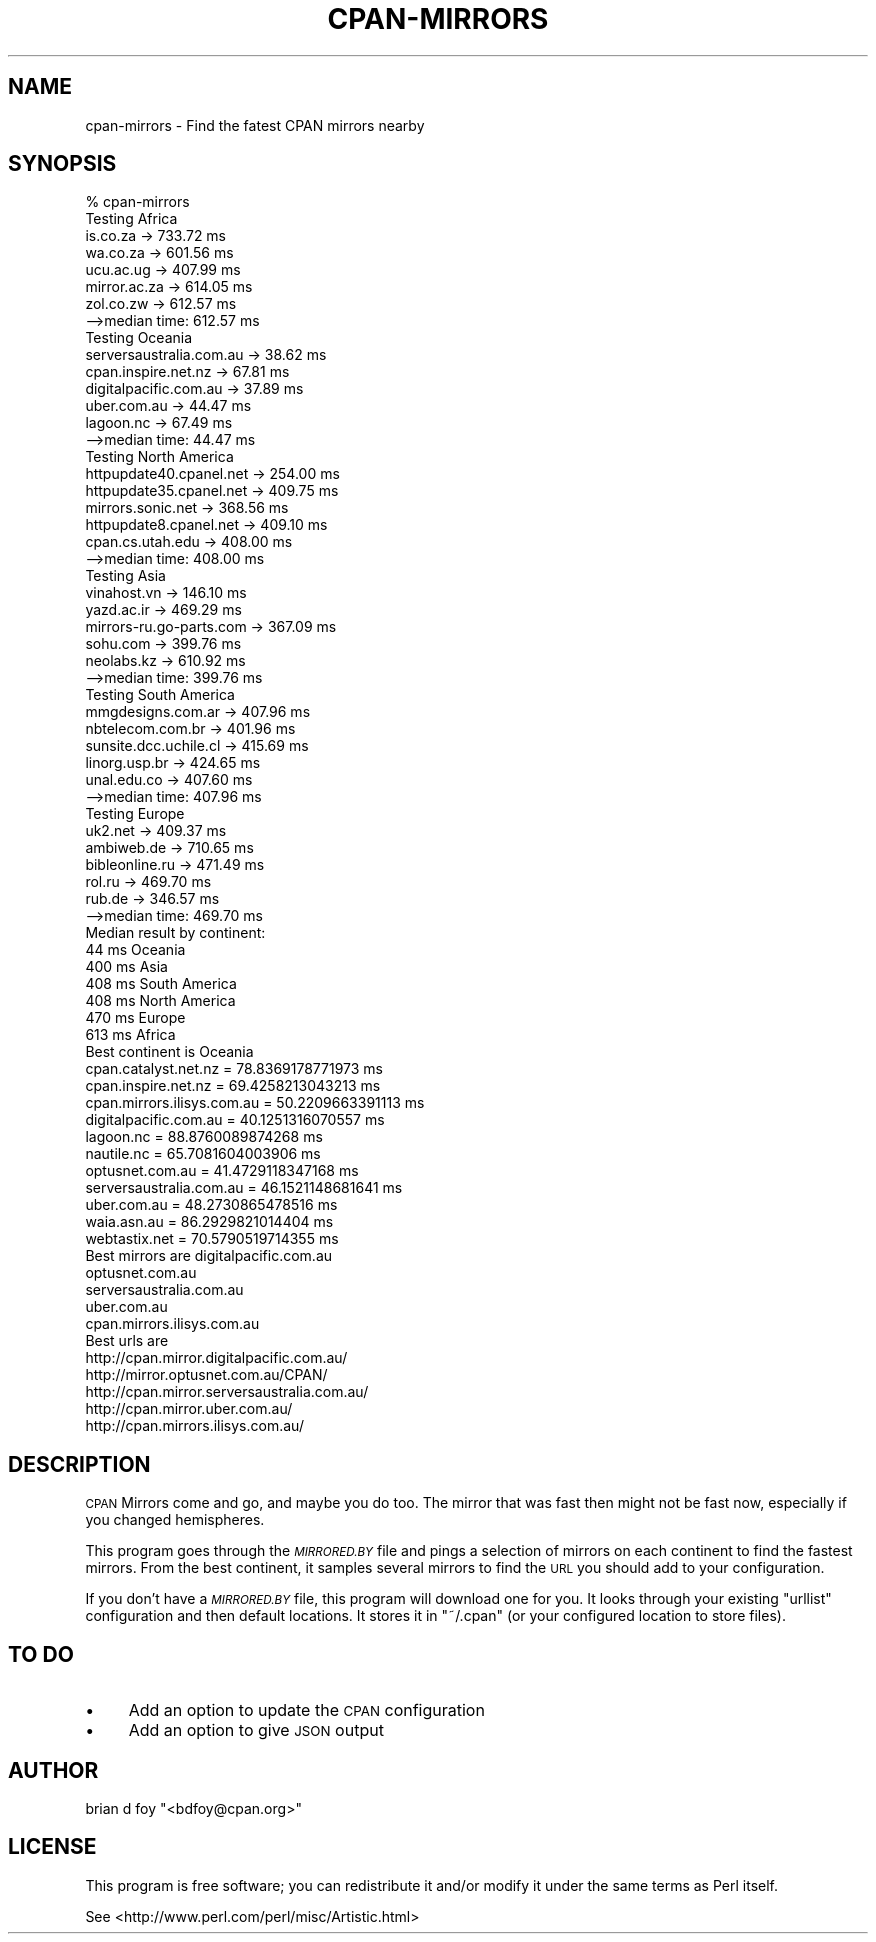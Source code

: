 .\" Automatically generated by Pod::Man 4.09 (Pod::Simple 3.35)
.\"
.\" Standard preamble:
.\" ========================================================================
.de Sp \" Vertical space (when we can't use .PP)
.if t .sp .5v
.if n .sp
..
.de Vb \" Begin verbatim text
.ft CW
.nf
.ne \\$1
..
.de Ve \" End verbatim text
.ft R
.fi
..
.\" Set up some character translations and predefined strings.  \*(-- will
.\" give an unbreakable dash, \*(PI will give pi, \*(L" will give a left
.\" double quote, and \*(R" will give a right double quote.  \*(C+ will
.\" give a nicer C++.  Capital omega is used to do unbreakable dashes and
.\" therefore won't be available.  \*(C` and \*(C' expand to `' in nroff,
.\" nothing in troff, for use with C<>.
.tr \(*W-
.ds C+ C\v'-.1v'\h'-1p'\s-2+\h'-1p'+\s0\v'.1v'\h'-1p'
.ie n \{\
.    ds -- \(*W-
.    ds PI pi
.    if (\n(.H=4u)&(1m=24u) .ds -- \(*W\h'-12u'\(*W\h'-12u'-\" diablo 10 pitch
.    if (\n(.H=4u)&(1m=20u) .ds -- \(*W\h'-12u'\(*W\h'-8u'-\"  diablo 12 pitch
.    ds L" ""
.    ds R" ""
.    ds C` ""
.    ds C' ""
'br\}
.el\{\
.    ds -- \|\(em\|
.    ds PI \(*p
.    ds L" ``
.    ds R" ''
.    ds C`
.    ds C'
'br\}
.\"
.\" Escape single quotes in literal strings from groff's Unicode transform.
.ie \n(.g .ds Aq \(aq
.el       .ds Aq '
.\"
.\" If the F register is >0, we'll generate index entries on stderr for
.\" titles (.TH), headers (.SH), subsections (.SS), items (.Ip), and index
.\" entries marked with X<> in POD.  Of course, you'll have to process the
.\" output yourself in some meaningful fashion.
.\"
.\" Avoid warning from groff about undefined register 'F'.
.de IX
..
.if !\nF .nr F 0
.if \nF>0 \{\
.    de IX
.    tm Index:\\$1\t\\n%\t"\\$2"
..
.    if !\nF==2 \{\
.        nr % 0
.        nr F 2
.    \}
.\}
.\" ========================================================================
.\"
.IX Title "CPAN-MIRRORS 1"
.TH CPAN-MIRRORS 1 "2018-09-22" "perl v5.26.0" "User Contributed Perl Documentation"
.\" For nroff, turn off justification.  Always turn off hyphenation; it makes
.\" way too many mistakes in technical documents.
.if n .ad l
.nh
.SH "NAME"
cpan\-mirrors \- Find the fatest CPAN mirrors nearby
.SH "SYNOPSIS"
.IX Header "SYNOPSIS"
.Vb 1
\&        % cpan\-mirrors
\&
\&        Testing Africa
\&                is.co.za \-> 733.72 ms
\&                wa.co.za \-> 601.56 ms
\&                ucu.ac.ug \-> 407.99 ms
\&                mirror.ac.za \-> 614.05 ms
\&                zol.co.zw \-> 612.57 ms
\&                \-\->median time: 612.57 ms
\&        Testing Oceania
\&                serversaustralia.com.au \-> 38.62 ms
\&                cpan.inspire.net.nz \-> 67.81 ms
\&                digitalpacific.com.au \-> 37.89 ms
\&                uber.com.au \-> 44.47 ms
\&                lagoon.nc \-> 67.49 ms
\&                \-\->median time: 44.47 ms
\&        Testing North America
\&                httpupdate40.cpanel.net \-> 254.00 ms
\&                httpupdate35.cpanel.net \-> 409.75 ms
\&                mirrors.sonic.net \-> 368.56 ms
\&                httpupdate8.cpanel.net \-> 409.10 ms
\&                cpan.cs.utah.edu \-> 408.00 ms
\&                \-\->median time: 408.00 ms
\&        Testing Asia
\&                vinahost.vn \-> 146.10 ms
\&                yazd.ac.ir \-> 469.29 ms
\&                mirrors\-ru.go\-parts.com \-> 367.09 ms
\&                sohu.com \-> 399.76 ms
\&                neolabs.kz \-> 610.92 ms
\&                \-\->median time: 399.76 ms
\&        Testing South America
\&                mmgdesigns.com.ar \-> 407.96 ms
\&                nbtelecom.com.br \-> 401.96 ms
\&                sunsite.dcc.uchile.cl \-> 415.69 ms
\&                linorg.usp.br \-> 424.65 ms
\&                unal.edu.co \-> 407.60 ms
\&                \-\->median time: 407.96 ms
\&        Testing Europe
\&                uk2.net \-> 409.37 ms
\&                ambiweb.de \-> 710.65 ms
\&                bibleonline.ru \-> 471.49 ms
\&                rol.ru \-> 469.70 ms
\&                rub.de \-> 346.57 ms
\&                \-\->median time: 469.70 ms
\&        Median result by continent:
\&                44 ms  Oceania
\&           400 ms  Asia
\&           408 ms  South America
\&           408 ms  North America
\&           470 ms  Europe
\&           613 ms  Africa
\&        Best continent is Oceania
\&        cpan.catalyst.net.nz = 78.8369178771973 ms
\&        cpan.inspire.net.nz = 69.4258213043213 ms
\&        cpan.mirrors.ilisys.com.au = 50.2209663391113 ms
\&        digitalpacific.com.au = 40.1251316070557 ms
\&        lagoon.nc = 88.8760089874268 ms
\&        nautile.nc = 65.7081604003906 ms
\&        optusnet.com.au = 41.4729118347168 ms
\&        serversaustralia.com.au = 46.1521148681641 ms
\&        uber.com.au = 48.2730865478516 ms
\&        waia.asn.au = 86.2929821014404 ms
\&        webtastix.net = 70.5790519714355 ms
\&        Best mirrors are digitalpacific.com.au
\&                optusnet.com.au
\&                serversaustralia.com.au
\&                uber.com.au
\&                cpan.mirrors.ilisys.com.au
\&
\&        Best urls are
\&                http://cpan.mirror.digitalpacific.com.au/
\&                http://mirror.optusnet.com.au/CPAN/
\&                http://cpan.mirror.serversaustralia.com.au/
\&                http://cpan.mirror.uber.com.au/
\&                http://cpan.mirrors.ilisys.com.au/
.Ve
.SH "DESCRIPTION"
.IX Header "DESCRIPTION"
\&\s-1CPAN\s0 Mirrors come and go, and maybe you do too. The mirror that was
fast then might not be fast now, especially if you changed hemispheres.
.PP
This program goes through the \fI\s-1MIRRORED.BY\s0\fR file and pings a selection
of mirrors on each continent to find the fastest mirrors. From the best
continent, it samples several mirrors to find the \s-1URL\s0 you should add
to your configuration.
.PP
If you don't have a \fI\s-1MIRRORED.BY\s0\fR file, this program will download one
for you. It looks through your existing \f(CW\*(C`urllist\*(C'\fR configuration and
then default locations. It stores it in \f(CW\*(C`~/.cpan\*(C'\fR (or your configured
location to store files).
.SH "TO DO"
.IX Header "TO DO"
.IP "\(bu" 4
Add an option to update the \s-1CPAN\s0 configuration
.IP "\(bu" 4
Add an option to give \s-1JSON\s0 output
.SH "AUTHOR"
.IX Header "AUTHOR"
brian d foy \f(CW\*(C`<bdfoy@cpan.org>\*(C'\fR
.SH "LICENSE"
.IX Header "LICENSE"
This program is free software; you can redistribute it and/or
modify it under the same terms as Perl itself.
.PP
See <http://www.perl.com/perl/misc/Artistic.html>

